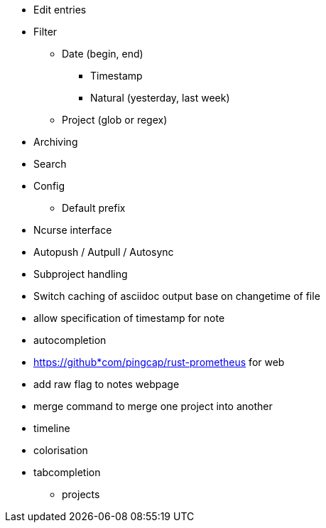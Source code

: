 * Edit entries
* Filter
** Date (begin, end)
*** Timestamp
*** Natural (yesterday, last week)
** Project (glob or regex)
* Archiving
* Search
* Config
** Default prefix
* Ncurse interface
* Autopush / Autpull / Autosync
* Subproject handling
* Switch caching of asciidoc output base on changetime of file
* allow specification of timestamp for note
* autocompletion
* https://github*com/pingcap/rust-prometheus for web 
* add raw flag to notes webpage
* merge command to merge one project into another
* timeline
* colorisation
* tabcompletion
** projects
